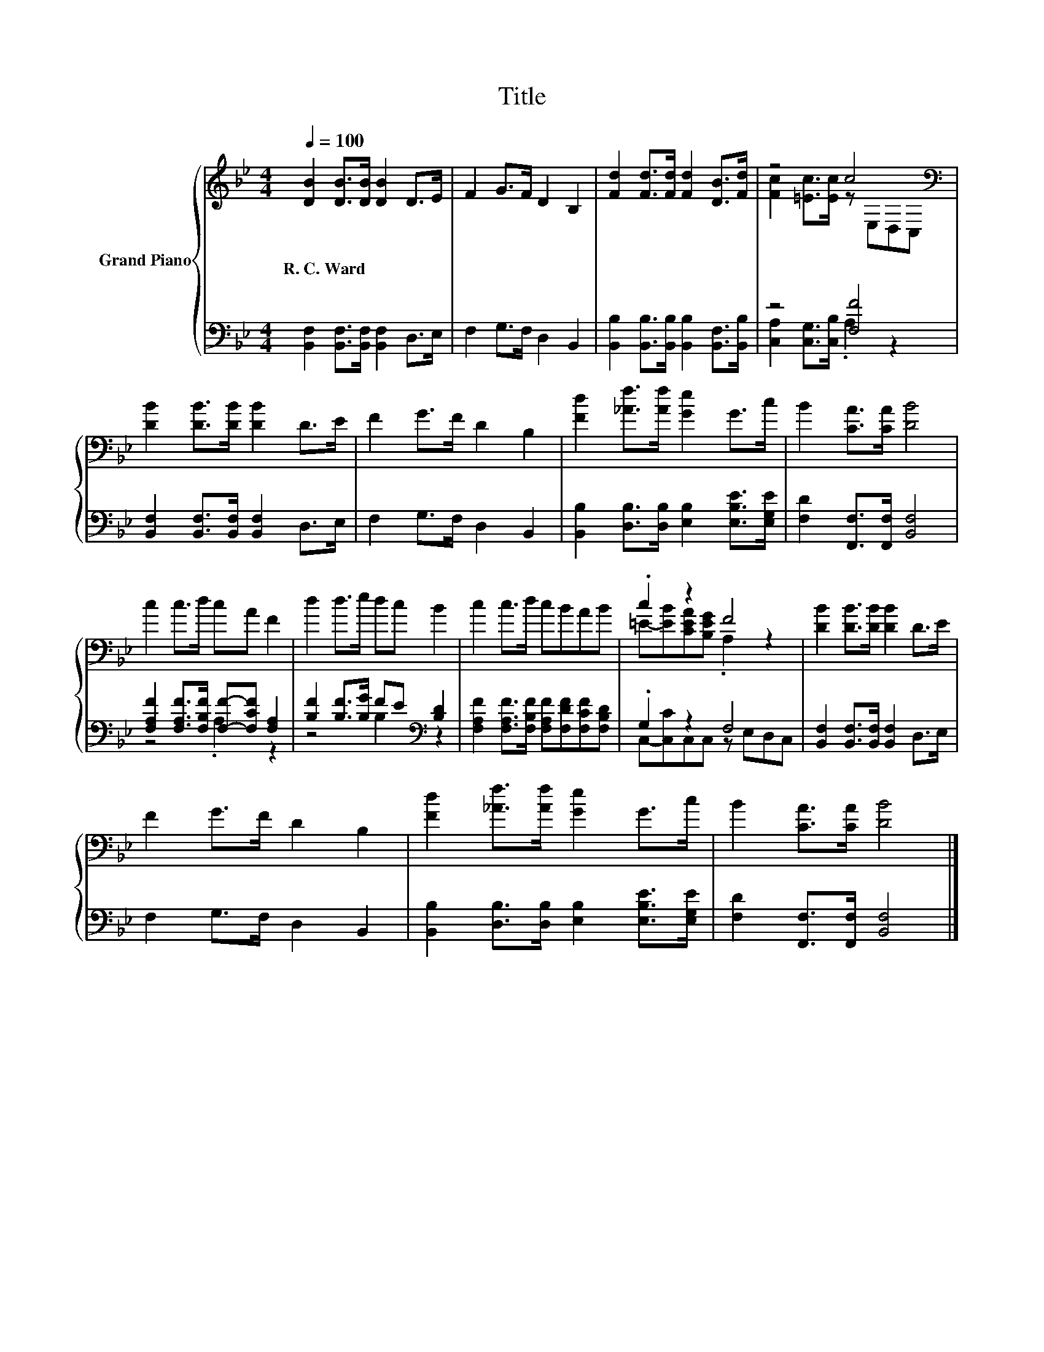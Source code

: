 X:1
T:Title
%%score { ( 1 3 ) | ( 2 4 ) }
L:1/8
Q:1/4=100
M:4/4
K:Bb
V:1 treble nm="Grand Piano"
V:3 treble 
V:2 bass 
V:4 bass 
V:1
 [DB]2 [DB]>[DB] [DB]2 D>E | F2 G>F D2 B,2 | [Fd]2 [Fd]>[Fd] [Fd]2 [DB]>[Fd] | z4 c4[K:bass] | %4
w: R.~C.~Ward * * * * *||||
 [DB]2 [DB]>[DB] [DB]2 D>E | F2 G>F D2 B,2 | [Fd]2 [_Af]>[Af] [Ge]2 G>c | B2 [CA]>[CA] [DB]4 | %8
w: ||||
 c2 c>d cA F2 | d2 d>e dc B2 | c2 c>d cBAB | .c2 z2 F4 | [DB]2 [DB]>[DB] [DB]2 D>E | %13
w: |||||
 F2 G>F D2 B,2 | [Fd]2 [_Af]>[Af] [Ge]2 G>c | B2 [CA]>[CA] [DB]4 |] %16
w: |||
V:2
 [B,,F,]2 [B,,F,]>[B,,F,] [B,,F,]2 D,>E, | F,2 G,>F, D,2 B,,2 | %2
 [B,,B,]2 [B,,B,]>[B,,B,] [B,,B,]2 [B,,F,]>[B,,B,] | z4 [F,F]4 | %4
 [B,,F,]2 [B,,F,]>[B,,F,] [B,,F,]2 D,>E, | F,2 G,>F, D,2 B,,2 | %6
 [B,,B,]2 [D,B,]>[D,B,] [E,B,]2 [E,B,E]>[E,G,E] | [F,D]2 [F,,F,]>[F,,F,] [B,,F,]4 | %8
 [F,A,F]2 [F,A,F]>[F,B,F] [F,F]-[F,CF] [F,A,]2 | [B,F]2 [B,F]>[B,G] FE[K:bass] [B,D]2 | %10
 [F,A,F]2 [F,A,F]>[F,B,F] [F,A,F][F,DF][F,CF][F,B,D] | .G,2 z2 F,4 | %12
 [B,,F,]2 [B,,F,]>[B,,F,] [B,,F,]2 D,>E, | F,2 G,>F, D,2 B,,2 | %14
 [B,,B,]2 [D,B,]>[D,B,] [E,B,]2 [E,B,E]>[E,G,E] | [F,D]2 [F,,F,]>[F,,F,] [B,,F,]4 |] %16
V:3
 x8 | x8 | x8 | [Fc]2 [=Ec]>[Ec] z[K:bass] E,D,C, | x8 | x8 | x8 | x8 | x8 | x8 | x8 | %11
 =E-[EB][CEA][B,EG] .A,2 z2 | x8 | x8 | x8 | x8 |] %16
V:4
 x8 | x8 | x8 | [C,A,]2 [C,G,]>[C,B,] .A,2 z2 | x8 | x8 | x8 | x8 | z4 .A,2 z2 | %9
 z4 B,2[K:bass] z2 | x8 | C,-[C,C]C,C, z E,D,C, | x8 | x8 | x8 | x8 |] %16

